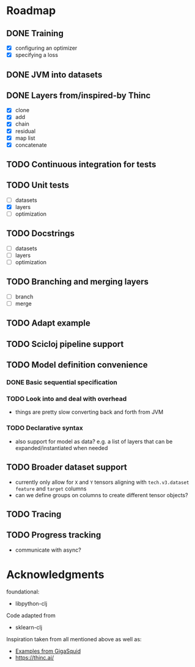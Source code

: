 * Roadmap
** DONE Training
CLOSED: [2023-04-23 Sun 16:39]
:LOGBOOK:
- State "DONE"       from "TODO"       [2023-04-23 Sun 16:39]
:END:
- [X] configuring an optimizer
- [X] specifying a loss
** DONE JVM into datasets
CLOSED: [2023-04-23 Sun 09:09]
:LOGBOOK:
- State "DONE"       from "TODO"       [2023-04-23 Sun 09:09]
:END:
** DONE Layers from/inspired-by Thinc
CLOSED: [2023-04-30 Sun 14:22]
:LOGBOOK:
- State "DONE"       from "TODO"       [2023-04-30 Sun 14:22]
:END:
- [X] clone
- [X] add
- [X] chain
- [X] residual
- [X] map list
- [X] concatenate
** TODO Continuous integration for tests
** TODO Unit tests
- [ ] datasets
- [X] layers
- [ ] optimization
** TODO Docstrings
- [ ] datasets
- [ ] layers
- [ ] optimization
** TODO Branching and merging layers
- [ ] branch
- [ ] merge
** TODO Adapt example
** TODO Scicloj pipeline support
** TODO Model definition convenience
*** DONE Basic sequential specification
CLOSED: [2023-04-23 Sun 12:19]
:LOGBOOK:
- State "DONE"       from "TODO"       [2023-04-23 Sun 12:19]
:END:
*** TODO Look into and deal with overhead
- things are pretty slow converting back and forth from JVM
*** TODO Declarative syntax
- also support for model as data? e.g. a list of layers that can be expanded/instantiated when needed
** TODO Broader dataset support
- currently only allow for ~X~ and ~Y~ tensors aligning with ~tech.v3.dataset~ ~feature~ and ~target~ columns
- can we define groups on columns to create different tensor objects?
** TODO Tracing
** TODO Progress tracking
- communicate with async?
* Acknowledgments
foundational:
- libpython-clj
Code adapted from
- sklearn-clj
Inspiration taken from all mentioned above as well as:
- [[https://github.com/gigasquid/libpython-clj-examples/blob/master/src/gigasquid/pytorch_mnist.clj][Examples from GigaSquid]]
- https://thinc.ai/
